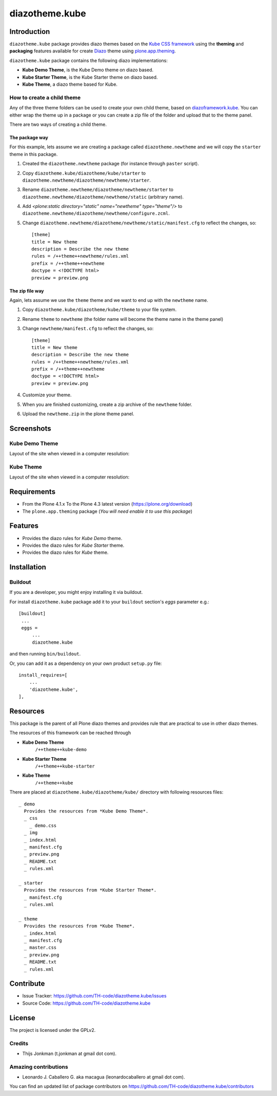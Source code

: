 ===============
diazotheme.kube
===============


Introduction
============

``diazotheme.kube`` package provides diazo themes based on the `Kube CSS framework`_ 
using the **theming** and **packaging** features available for create Diazo_ theme
using `plone.app.theming`_.

``diazotheme.kube`` package contains the following diazo implementations: 

- **Kube Demo Theme**, is the Kube Demo theme on diazo based.
- **Kube Starter Theme**, is the Kube Starter theme on diazo based.
- **Kube Theme**, a diazo theme based for Kube.


How to create a child theme
---------------------------

Any of the three theme folders can be used to create your own child theme, 
based on `diazoframework.kube`_. You can either wrap the theme up in a package 
or you can create a zip file of the folder and upload that to the theme panel.

There are two ways of creating a child theme.


The package way
^^^^^^^^^^^^^^^

For this example, lets assume we are creating a package called
``diazotheme.newtheme`` and we will copy the ``starter`` theme in this 
package.

1. Created the ``diazotheme.newtheme`` package (for instance through ``paster`` script).

2. Copy ``diazotheme.kube/diazotheme/kube/starter`` to
   ``diazotheme.newtheme/diazotheme/newtheme/starter``.

3. Rename ``diazotheme.newtheme/diazotheme/newtheme/starter``
   to ``diazotheme.newtheme/diazotheme/newtheme/static`` (arbitrary
   name).

4. Add `<plone:static directory="static" name="newtheme" type="theme"/>`
   to ``diazotheme.newtheme/diazotheme/newtheme/configure.zcml``.

5. Change ``diazotheme.newtheme/diazotheme/newtheme/static/manifest.cfg``
   to reflect the changes, so: ::

        [theme]
        title = New theme
        description = Describe the new theme
        rules = /++theme++newtheme/rules.xml
        prefix = /++theme++newtheme
        doctype = <!DOCTYPE html>
        preview = preview.png


The zip file way
^^^^^^^^^^^^^^^^

Again, lets assume we use the ``theme`` theme and we want to end up
with the ``newtheme`` name.

1. Copy ``diazotheme.kube/diazotheme/kube/theme`` to your file system.

2. Rename ``theme`` to ``newtheme`` (the folder name will become the
   theme name in the theme panel)

3. Change ``newtheme/manifest.cfg``
   to reflect the changes, so: ::

        [theme]
        title = New theme
        description = Describe the new theme
        rules = /++theme++newtheme/rules.xml
        prefix = /++theme++newtheme
        doctype = <!DOCTYPE html>
        preview = preview.png

4. Customize your theme.

5. When you are finished customizing, create a zip archive of the 
   ``newtheme`` folder.

6. Upload the ``newtheme.zip`` in the plone theme panel.


Screenshots
===========


Kube Demo Theme
---------------

Layout of the site when viewed in a computer resolution:

.. image:: https://github.com/TH-code/diazotheme.kube/raw/master/diazotheme/kube/demo/preview.png
  :alt: Kube Demo Theme
  :align: center


Kube Theme
----------

Layout of the site when viewed in a computer resolution:

.. image:: https://github.com/TH-code/diazotheme.kube/raw/master/diazotheme/kube/theme/preview.png
  :alt: Kube Theme
  :align: center


Requirements
============

- From the Plone 4.1.x To the Plone 4.3 latest version (https://plone.org/download)
- The ``plone.app.theming`` package (*You will need enable it to use this package*)


Features
========

- Provides the diazo rules for *Kube Demo* theme.
- Provides the diazo rules for *Kube Starter* theme.
- Provides the diazo rules for *Kube* theme.


Installation
============


Buildout
--------

If you are a developer, you might enjoy installing it via buildout.

For install ``diazotheme.kube`` package add it to your ``buildout`` section's 
*eggs* parameter e.g.: ::

   [buildout]
    ...
    eggs =
        ...
        diazotheme.kube


and then running ``bin/buildout``.

Or, you can add it as a dependency on your own product ``setup.py`` file: ::

    install_requires=[
        ...
        'diazotheme.kube',
    ],


Resources
=========

This package is the parent of all Plone diazo themes and 
provides rule that are practical to use in other diazo themes.

The resources of this framework can be reached through

- **Kube Demo Theme**
    ``/++theme++kube-demo``
- **Kube Starter Theme**
    ``/++theme++kube-starter``
- **Kube Theme**
    ``/++theme++kube``

There are placed at ``diazotheme.kube/diazotheme/kube/`` directory 
with following resources files:

::

    _ demo
      Provides the resources from *Kube Demo Theme*.
      _ css
        _ demo.css
      _ img
      _ index.html
      _ manifest.cfg
      _ preview.png
      _ README.txt
      _ rules.xml
    
    _ starter
      Provides the resources from *Kube Starter Theme*.
      _ manifest.cfg
      _ rules.xml
    
    _ theme
      Provides the resources from *Kube Theme*.
      _ index.html
      _ manifest.cfg
      _ master.css
      _ preview.png
      _ README.txt
      _ rules.xml


Contribute
==========

- Issue Tracker: https://github.com/TH-code/diazotheme.kube/issues
- Source Code: https://github.com/TH-code/diazotheme.kube


License
=======

The project is licensed under the GPLv2.


Credits
-------

- Thijs Jonkman (t.jonkman at gmail dot com).


Amazing contributions
---------------------

- Leonardo J. Caballero G. aka macagua (leonardocaballero at gmail dot com).

You can find an updated list of package contributors on https://github.com/TH-code/diazotheme.kube/contributors

.. _`Kube CSS framework`: http://imperavi.com/kube/
.. _`diazoframework.kube`: https://github.com/TH-code/diazoframework.kube
.. _`diazotheme.kube`: https://github.com/TH-code/diazotheme.kube
.. _`Diazo`: http://diazo.org
.. _`plone.app.theming`: https://pypi.org/project/plone.app.theming/
